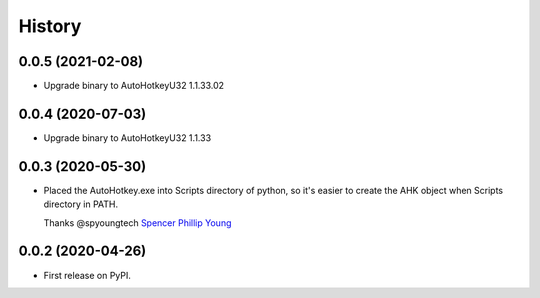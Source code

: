 =======
History
=======

0.0.5 (2021-02-08)
------------------

* Upgrade binary to AutoHotkeyU32 1.1.33.02

0.0.4 (2020-07-03)
------------------

* Upgrade binary to AutoHotkeyU32 1.1.33


0.0.3 (2020-05-30)
------------------

* Placed the AutoHotkey.exe into Scripts directory of python, so it's easier to
  create the AHK object when Scripts directory in PATH.

  Thanks @spyoungtech `Spencer Phillip Young <https://github.com/spyoungtech>`_

0.0.2 (2020-04-26)
------------------

* First release on PyPI.
